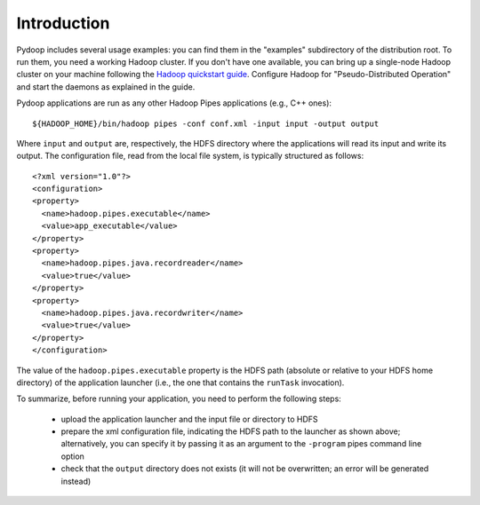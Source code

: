 Introduction
============

Pydoop includes several usage examples: you can find them in the
"examples" subdirectory of the distribution root. To run them, you
need a working Hadoop cluster. If you don't have one available, you
can bring up a single-node Hadoop cluster on your machine following
the `Hadoop quickstart guide
<http://hadoop.apache.org/common/docs/r0.20.1/quickstart.html>`_\
. Configure Hadoop for "Pseudo-Distributed Operation" and start the
daemons as explained in the guide.

Pydoop applications are run as any other Hadoop Pipes applications
(e.g., C++ ones)::

  ${HADOOP_HOME}/bin/hadoop pipes -conf conf.xml -input input -output output

Where ``input`` and ``output`` are, respectively, the HDFS directory
where the applications will read its input and write its output. The
configuration file, read from the local file system, is typically
structured as follows::

  <?xml version="1.0"?>
  <configuration>
  <property>
    <name>hadoop.pipes.executable</name>
    <value>app_executable</value>
  </property>
  <property>
    <name>hadoop.pipes.java.recordreader</name>
    <value>true</value>
  </property>
  <property>
    <name>hadoop.pipes.java.recordwriter</name>
    <value>true</value>
  </property>
  </configuration>

The value of the ``hadoop.pipes.executable`` property is the HDFS path
(absolute or relative to your HDFS home directory) of the application
launcher (i.e., the one that contains the ``runTask`` invocation).

To summarize, before running your application, you need to perform the
following steps:

 * upload the application launcher and the input file or directory to HDFS
 * prepare the xml configuration file, indicating the HDFS path to the
   launcher as shown above; alternatively, you can specify it by passing it
   as an argument to the ``-program`` pipes command line option
 * check that the ``output`` directory does not exists (it will not be
   overwritten; an error will be generated instead)

